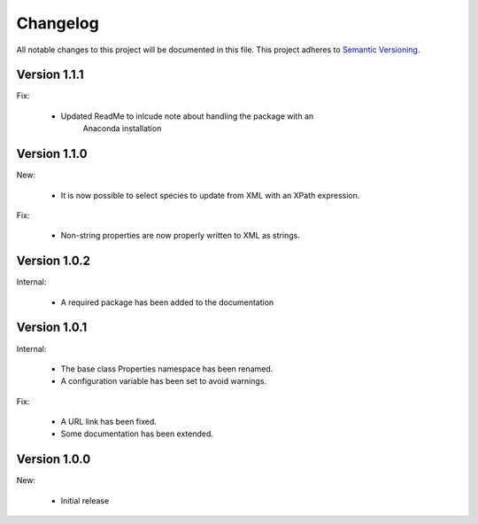 Changelog
=========

All notable changes to this project will be documented in this file.  This
project adheres to `Semantic Versioning <http://semver.org/spec/v2.0.0.html>`_.

Version 1.1.1
-------------

Fix:

  * Updated ReadMe to inlcude note about handling the package with an 
  	Anaconda installation
  	
Version 1.1.0
-------------

New:

  * It is now possible to select species to update from XML with an XPath
    expression.

Fix:

  * Non-string properties are now properly written to XML as strings.

Version 1.0.2
-------------

Internal:

  * A required package has been added to the documentation

Version 1.0.1
-------------

Internal:

  * The base class Properties namespace has been renamed.
  * A configuration variable has been set to avoid warnings.

Fix:

  * A URL link has been fixed.
  * Some documentation has been extended.

Version 1.0.0
-------------

New:

  * Initial release

